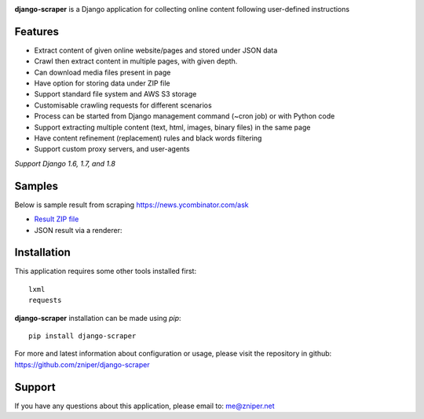 .. image:: https://travis-ci.org/zniper/django-scraper.svg?branch=master
          :target: https://travis-ci.org/zniper/django-scraper

.. image:: https://coveralls.io/repos/zniper/django-scraper/badge.svg?branch=master 
          :target: https://coveralls.io/r/zniper/django-scraper?branch=master

**django-scraper** is a Django application for collecting online content following user-defined instructions

Features
========

* Extract content of given online website/pages and stored under JSON data
* Crawl then extract content in multiple pages, with given depth.
* Can download media files present in page
* Have option for storing data under ZIP file
* Support standard file system and AWS S3 storage
* Customisable crawling requests for different scenarios
* Process can be started from Django management command (~cron job) or with Python code
* Support extracting multiple content (text, html, images, binary files) in the same page
* Have content refinement (replacement) rules and black words filtering
* Support custom proxy servers, and user-agents

*Support Django 1.6, 1.7, and 1.8*

Samples
=======

Below is sample result from scraping https://news.ycombinator.com/ask

* `Result ZIP file <https://dl.dropboxusercontent.com/u/44239448/94f8f6d9-news.ycombinator.com.zip>`_
* JSON result via a renderer:

.. image:: https://dl.dropboxusercontent.com/u/44239448/scraper-screen.jpg
             :target: https://dl.dropboxusercontent.com/u/44239448/scraper-screen.jpg

Installation
============
This application requires some other tools installed first::
    
    lxml
    requests


**django-scraper** installation can be made using `pip`::

    pip install django-scraper

For more and latest information about configuration or usage, please visit the repository in github: https://github.com/zniper/django-scraper

Support
=======
If you have any questions about this application, please email to: me@zniper.net
